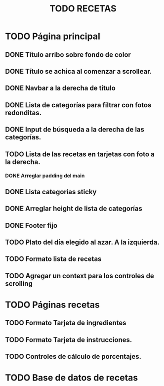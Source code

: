 #+title: TODO RECETAS
* TODO Página principal
** DONE Título arribo sobre fondo de color
** DONE Título se achica al comenzar a scrollear.
** DONE Navbar a la derecha de título
** DONE Lista de categorías para filtrar con fotos redonditas.
** DONE Input de búsqueda a la derecha de las categorías.
** TODO Lista de las recetas en tarjetas con foto a la derecha.
*** DONE Arreglar padding del main
** DONE Lista categorías sticky
** DONE Arreglar height de lista de categorías
** DONE Footer fijo
** TODO Plato del día elegido al azar. A la izquierda.
** TODO Formato lista de recetas
** TODO Agregar un context para los controles de scrolling
* TODO Páginas recetas
** TODO Formato Tarjeta de ingredientes
** TODO Formato Tarjeta de instrucciones.
** TODO Controles de cálculo de porcentajes.
* TODO Base de datos de recetas
